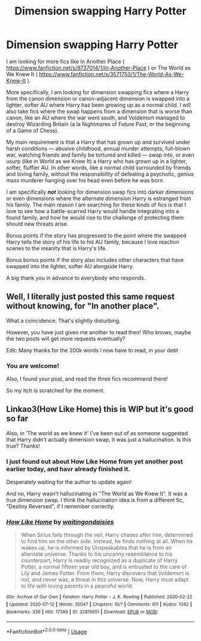 #+TITLE: Dimension swapping Harry Potter

* Dimension swapping Harry Potter
:PROPERTIES:
:Author: Cheese_and_nachos
:Score: 9
:DateUnix: 1594838656.0
:DateShort: 2020-Jul-15
:FlairText: Request
:END:
I am looking for more fics like In Another Place ( [[https://www.fanfiction.net/s/9737014/1/In-Another-Place]] ) or The World as We Knew It ( [[https://www.fanfiction.net/s/3571753/1/The-World-As-We-Knew-It]] ).

More specifically, I am looking for dimension swapping fics where a Harry from the canon dimension or canon-adjacent dimension is swapped into a lighter, softer AU where Harry has been growing up as a normal child. I will also take fics where the swap happens from a dimension that is worse than canon, like an AU where the war went south, and Voldemort managed to destroy Wizarding Britain (a la Nightmares of Future Past, or the beginning of a Game of Chess).

My main requirement is that a Harry that has grown up and survived under harsh conditions --- abusive childhood, annual murder attempts, full-blown war, watching friends and family be tortured and killed --- swap into, or even usurp (like in World as we Knew It) a Harry who has grown up in a lighter, softer, fluffier AU. In other words, like a normal child surrounded by friends and loving family, without the responsibility of defeating a psychotic, genius mass murderer hanging over his head even before he was born.

I am specifically */not/* looking for dimension swap fics into darker dimensions or even dimensions where the alternate dimension Harry is estranged from his family. The main reason I am searching for these kinds of fics is that I love to see how a battle-scarred Harry would handle integrating into a found family, and how he would rise to the challenge of protecting them should new threats arise.

Bonus points if the story has progressed to the point where the swapped Harry tells the story of his life to his AU family, because I love reaction scenes to the insanity that is Harry's life.

Bonus bonus points if the story also includes other characters that have swapped into the lighter, softer AU alongside Harry.

A big thank you in advance to everybody who responds.


** Well, I literally just posted this same request without knowing, for "In another place".

What a coincidence. That's slightly disturbing.

However, you have just given me another to read then! Who knows, maybe the two posts will get more requests eventually?

Edit: Many thanks for the 200k words I now have to read, in your debt
:PROPERTIES:
:Author: Responsible_Juice_31
:Score: 4
:DateUnix: 1594854883.0
:DateShort: 2020-Jul-16
:END:

*** You are welcome!

Also, I found your post, and read the three fics recommend there!

So my itch is scratched for the moment.
:PROPERTIES:
:Author: Cheese_and_nachos
:Score: 1
:DateUnix: 1594922798.0
:DateShort: 2020-Jul-16
:END:


** Linkao3(How Like Home) this is WIP but it's good so far

Also, in ‘The world as we knew it' I've been out of as someone suggested that Harry didn't actually dimension swap, it was just a hallucination. Is this true? Thanks!
:PROPERTIES:
:Author: RavenclawHufflepuff
:Score: 2
:DateUnix: 1594917323.0
:DateShort: 2020-Jul-16
:END:

*** I just found out about How Like Home from yet another post earlier today, and havr already finished it.

Desperately waiting for the author to update again!

And no, Harry wasn't hallucinating in "The World as We Knew It". It was a true dimension swap. I think the hallucination idea is from a different fic, "Destiny Reversed", if I remember correctly.
:PROPERTIES:
:Author: Cheese_and_nachos
:Score: 2
:DateUnix: 1594922977.0
:DateShort: 2020-Jul-16
:END:


*** [[https://archiveofourown.org/works/22810651][*/How Like Home/*]] by [[https://www.archiveofourown.org/users/waitingondaisies/pseuds/waitingondaisies][/waitingondaisies/]]

#+begin_quote
  When Sirius falls through the veil, Harry chases after him, determined to find him on the other side. Instead, he finds nothing at all. When he wakes up, he is informed by Unspeakables that he is from an alternate universe. Thanks to his uncanny resemblance to his counterpart, Harry is readily recognized as a duplicate of Harry Potter, a normal fifteen year old boy, and is entrusted to the care of Lily and James Potter. From them, Harry discovers that Voldemort is not, and never was, a threat in this universe. Now, Harry must adapt to life with loving parents in a peaceful world.
#+end_quote

^{/Site/:} ^{Archive} ^{of} ^{Our} ^{Own} ^{*|*} ^{/Fandom/:} ^{Harry} ^{Potter} ^{-} ^{J.} ^{K.} ^{Rowling} ^{*|*} ^{/Published/:} ^{2020-02-22} ^{*|*} ^{/Updated/:} ^{2020-07-12} ^{*|*} ^{/Words/:} ^{35047} ^{*|*} ^{/Chapters/:} ^{10/?} ^{*|*} ^{/Comments/:} ^{611} ^{*|*} ^{/Kudos/:} ^{1042} ^{*|*} ^{/Bookmarks/:} ^{336} ^{*|*} ^{/Hits/:} ^{17389} ^{*|*} ^{/ID/:} ^{22810651} ^{*|*} ^{/Download/:} ^{[[https://archiveofourown.org/downloads/22810651/How%20Like%20Home.epub?updated_at=1594567200][EPUB]]} ^{or} ^{[[https://archiveofourown.org/downloads/22810651/How%20Like%20Home.mobi?updated_at=1594567200][MOBI]]}

--------------

*FanfictionBot*^{2.0.0-beta} | [[https://github.com/tusing/reddit-ffn-bot/wiki/Usage][Usage]]
:PROPERTIES:
:Author: FanfictionBot
:Score: 1
:DateUnix: 1594917347.0
:DateShort: 2020-Jul-16
:END:
